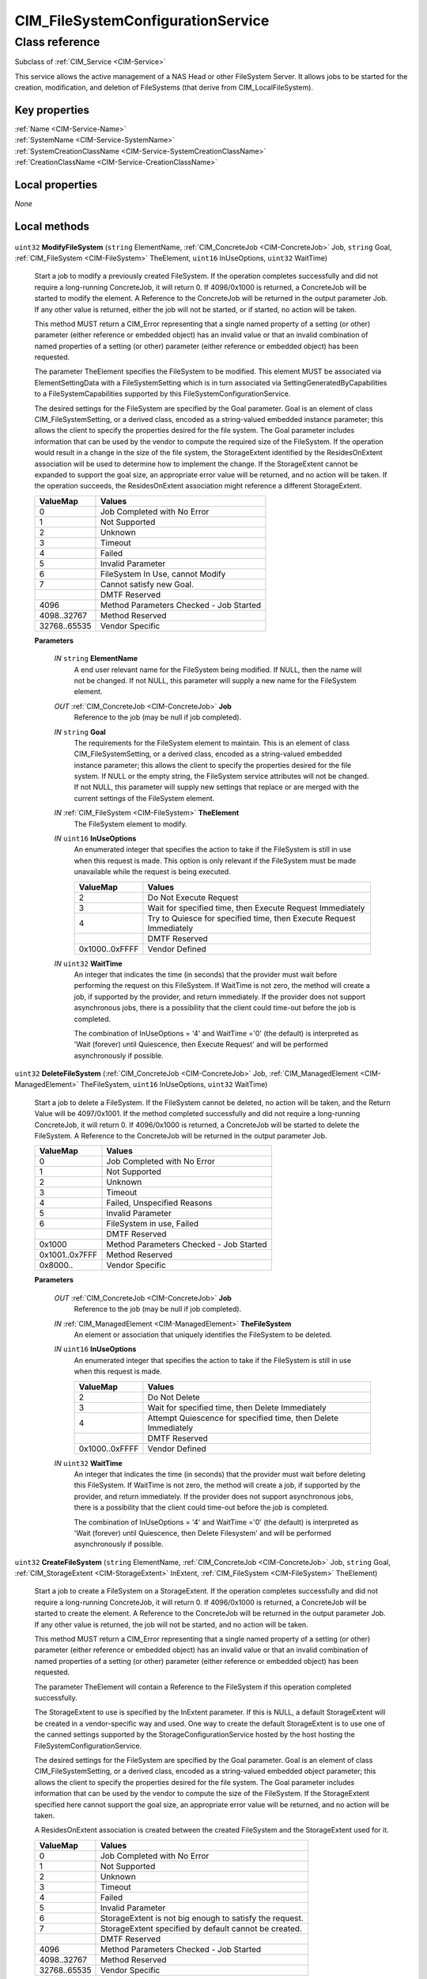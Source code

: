 .. _CIM-FileSystemConfigurationService:

CIM_FileSystemConfigurationService
----------------------------------

Class reference
===============
Subclass of :ref:`CIM_Service <CIM-Service>`

This service allows the active management of a NAS Head or other FileSystem Server. It allows jobs to be started for the creation, modification, and deletion of FileSystems (that derive from CIM_LocalFileSystem).


Key properties
^^^^^^^^^^^^^^

| :ref:`Name <CIM-Service-Name>`
| :ref:`SystemName <CIM-Service-SystemName>`
| :ref:`SystemCreationClassName <CIM-Service-SystemCreationClassName>`
| :ref:`CreationClassName <CIM-Service-CreationClassName>`

Local properties
^^^^^^^^^^^^^^^^

*None*

Local methods
^^^^^^^^^^^^^

    .. _CIM-FileSystemConfigurationService-ModifyFileSystem:

``uint32`` **ModifyFileSystem** (``string`` ElementName, :ref:`CIM_ConcreteJob <CIM-ConcreteJob>` Job, ``string`` Goal, :ref:`CIM_FileSystem <CIM-FileSystem>` TheElement, ``uint16`` InUseOptions, ``uint32`` WaitTime)

    Start a job to modify a previously created FileSystem. If the operation completes successfully and did not require a long-running ConcreteJob, it will return 0. If 4096/0x1000 is returned, a ConcreteJob will be started to modify the element. A Reference to the ConcreteJob will be returned in the output parameter Job. If any other value is returned, either the job will not be started, or if started, no action will be taken. 

    This method MUST return a CIM_Error representing that a single named property of a setting (or other) parameter (either reference or embedded object) has an invalid value or that an invalid combination of named properties of a setting (or other) parameter (either reference or embedded object) has been requested. 

    The parameter TheElement specifies the FileSystem to be modified. This element MUST be associated via ElementSettingData with a FileSystemSetting which is in turn associated via SettingGeneratedByCapabilities to a FileSystemCapabilities supported by this FileSystemConfigurationService. 

    The desired settings for the FileSystem are specified by the Goal parameter. Goal is an element of class CIM_FileSystemSetting, or a derived class, encoded as a string-valued embedded instance parameter; this allows the client to specify the properties desired for the file system. The Goal parameter includes information that can be used by the vendor to compute the required size of the FileSystem. If the operation would result in a change in the size of the file system, the StorageExtent identified by the ResidesOnExtent association will be used to determine how to implement the change. If the StorageExtent cannot be expanded to support the goal size, an appropriate error value will be returned, and no action will be taken. If the operation succeeds, the ResidesOnExtent association might reference a different StorageExtent.

    
    ============ =======================================
    ValueMap     Values                                 
    ============ =======================================
    0            Job Completed with No Error            
    1            Not Supported                          
    2            Unknown                                
    3            Timeout                                
    4            Failed                                 
    5            Invalid Parameter                      
    6            FileSystem In Use, cannot Modify       
    7            Cannot satisfy new Goal.               
    ..           DMTF Reserved                          
    4096         Method Parameters Checked - Job Started
    4098..32767  Method Reserved                        
    32768..65535 Vendor Specific                        
    ============ =======================================
    
    **Parameters**
    
        *IN* ``string`` **ElementName**
            A end user relevant name for the FileSystem being modified. If NULL, then the name will not be changed. If not NULL, this parameter will supply a new name for the FileSystem element.

            
        
        *OUT* :ref:`CIM_ConcreteJob <CIM-ConcreteJob>` **Job**
            Reference to the job (may be null if job completed).

            
        
        *IN* ``string`` **Goal**
            The requirements for the FileSystem element to maintain. This is an element of class CIM_FileSystemSetting, or a derived class, encoded as a string-valued embedded instance parameter; this allows the client to specify the properties desired for the file system. If NULL or the empty string, the FileSystem service attributes will not be changed. If not NULL, this parameter will supply new settings that replace or are merged with the current settings of the FileSystem element.

            
        
        *IN* :ref:`CIM_FileSystem <CIM-FileSystem>` **TheElement**
            The FileSystem element to modify.

            
        
        *IN* ``uint16`` **InUseOptions**
            An enumerated integer that specifies the action to take if the FileSystem is still in use when this request is made. This option is only relevant if the FileSystem must be made unavailable while the request is being executed.

            
            ============== ===================================================================
            ValueMap       Values                                                             
            ============== ===================================================================
            2              Do Not Execute Request                                             
            3              Wait for specified time, then Execute Request Immediately          
            4              Try to Quiesce for specified time, then Execute Request Immediately
            ..             DMTF Reserved                                                      
            0x1000..0xFFFF Vendor Defined                                                     
            ============== ===================================================================
            
        
        *IN* ``uint32`` **WaitTime**
            An integer that indicates the time (in seconds) that the provider must wait before performing the request on this FileSystem. If WaitTime is not zero, the method will create a job, if supported by the provider, and return immediately. If the provider does not support asynchronous jobs, there is a possibility that the client could time-out before the job is completed. 

            The combination of InUseOptions = '4' and WaitTime ='0' (the default) is interpreted as 'Wait (forever) until Quiescence, then Execute Request' and will be performed asynchronously if possible.

            
        
    
    .. _CIM-FileSystemConfigurationService-DeleteFileSystem:

``uint32`` **DeleteFileSystem** (:ref:`CIM_ConcreteJob <CIM-ConcreteJob>` Job, :ref:`CIM_ManagedElement <CIM-ManagedElement>` TheFileSystem, ``uint16`` InUseOptions, ``uint32`` WaitTime)

    Start a job to delete a FileSystem. If the FileSystem cannot be deleted, no action will be taken, and the Return Value will be 4097/0x1001. If the method completed successfully and did not require a long-running ConcreteJob, it will return 0. If 4096/0x1000 is returned, a ConcreteJob will be started to delete the FileSystem. A Reference to the ConcreteJob will be returned in the output parameter Job.

    
    ============== =======================================
    ValueMap       Values                                 
    ============== =======================================
    0              Job Completed with No Error            
    1              Not Supported                          
    2              Unknown                                
    3              Timeout                                
    4              Failed, Unspecified Reasons            
    5              Invalid Parameter                      
    6              FileSystem in use, Failed              
    ..             DMTF Reserved                          
    0x1000         Method Parameters Checked - Job Started
    0x1001..0x7FFF Method Reserved                        
    0x8000..       Vendor Specific                        
    ============== =======================================
    
    **Parameters**
    
        *OUT* :ref:`CIM_ConcreteJob <CIM-ConcreteJob>` **Job**
            Reference to the job (may be null if job completed).

            
        
        *IN* :ref:`CIM_ManagedElement <CIM-ManagedElement>` **TheFileSystem**
            An element or association that uniquely identifies the FileSystem to be deleted.

            
        
        *IN* ``uint16`` **InUseOptions**
            An enumerated integer that specifies the action to take if the FileSystem is still in use when this request is made.

            
            ============== ==============================================================
            ValueMap       Values                                                        
            ============== ==============================================================
            2              Do Not Delete                                                 
            3              Wait for specified time, then Delete Immediately              
            4              Attempt Quiescence for specified time, then Delete Immediately
            ..             DMTF Reserved                                                 
            0x1000..0xFFFF Vendor Defined                                                
            ============== ==============================================================
            
        
        *IN* ``uint32`` **WaitTime**
            An integer that indicates the time (in seconds) that the provider must wait before deleting this FileSystem. If WaitTime is not zero, the method will create a job, if supported by the provider, and return immediately. If the provider does not support asynchronous jobs, there is a possibility that the client could time-out before the job is completed. 

            The combination of InUseOptions = '4' and WaitTime ='0' (the default) is interpreted as 'Wait (forever) until Quiescence, then Delete Filesystem' and will be performed asynchronously if possible.

            
        
    
    .. _CIM-FileSystemConfigurationService-CreateFileSystem:

``uint32`` **CreateFileSystem** (``string`` ElementName, :ref:`CIM_ConcreteJob <CIM-ConcreteJob>` Job, ``string`` Goal, :ref:`CIM_StorageExtent <CIM-StorageExtent>` InExtent, :ref:`CIM_FileSystem <CIM-FileSystem>` TheElement)

    Start a job to create a FileSystem on a StorageExtent. If the operation completes successfully and did not require a long-running ConcreteJob, it will return 0. If 4096/0x1000 is returned, a ConcreteJob will be started to create the element. A Reference to the ConcreteJob will be returned in the output parameter Job. If any other value is returned, the job will not be started, and no action will be taken. 

    This method MUST return a CIM_Error representing that a single named property of a setting (or other) parameter (either reference or embedded object) has an invalid value or that an invalid combination of named properties of a setting (or other) parameter (either reference or embedded object) has been requested. 

    The parameter TheElement will contain a Reference to the FileSystem if this operation completed successfully. 

    The StorageExtent to use is specified by the InExtent parameter. If this is NULL, a default StorageExtent will be created in a vendor-specific way and used. One way to create the default StorageExtent is to use one of the canned settings supported by the StorageConfigurationService hosted by the host hosting the FileSystemConfigurationService. 

    The desired settings for the FileSystem are specified by the Goal parameter. Goal is an element of class CIM_FileSystemSetting, or a derived class, encoded as a string-valued embedded object parameter; this allows the client to specify the properties desired for the file system. The Goal parameter includes information that can be used by the vendor to compute the size of the FileSystem. If the StorageExtent specified here cannot support the goal size, an appropriate error value will be returned, and no action will be taken. 

    A ResidesOnExtent association is created between the created FileSystem and the StorageExtent used for it.

    
    ============ =======================================================
    ValueMap     Values                                                 
    ============ =======================================================
    0            Job Completed with No Error                            
    1            Not Supported                                          
    2            Unknown                                                
    3            Timeout                                                
    4            Failed                                                 
    5            Invalid Parameter                                      
    6            StorageExtent is not big enough to satisfy the request.
    7            StorageExtent specified by default cannot be created.  
    ..           DMTF Reserved                                          
    4096         Method Parameters Checked - Job Started                
    4098..32767  Method Reserved                                        
    32768..65535 Vendor Specific                                        
    ============ =======================================================
    
    **Parameters**
    
        *IN* ``string`` **ElementName**
            A end user relevant name for the FileSystem being created. If NULL, a system-supplied default name can be used. The value will be stored in the 'ElementName' property for the created element.

            
        
        *OUT* :ref:`CIM_ConcreteJob <CIM-ConcreteJob>` **Job**
            Reference to the job (may be null if job completed).

            
        
        *IN* ``string`` **Goal**
            The requirements for the FileSystem element to maintain. This is an element of class CIM_FileSystemSetting, or a derived class, encoded as a string-valued embedded instance parameter; this allows the client to specify the properties desired for the file system. If NULL or the empty string, the FileSystemConfigurationService will use a vendor-specific default Goal obtained by using the FileSystemCapabilities element specified by the DefaultElementCapabilities association to obtain a default FileSystemSetting element.

            
        
        *IN* :ref:`CIM_StorageExtent <CIM-StorageExtent>` **InExtent**
            The StorageExtent on which the created FileSystem will reside. If this is NULL, a default StorageExtent will be created in a vendor-specific way and used. One way to create the default StorageExtent is to use one of the default settings supported by the StorageConfigurationService on the same hosting ComputerSystem as the FileSystemConfigurationService.

            
        
        *IN*, *OUT* :ref:`CIM_FileSystem <CIM-FileSystem>` **TheElement**
            The newly created FileSystem.

            
        
    

Inherited properties
^^^^^^^^^^^^^^^^^^^^

| ``uint16`` :ref:`RequestedState <CIM-EnabledLogicalElement-RequestedState>`
| ``uint16`` :ref:`HealthState <CIM-ManagedSystemElement-HealthState>`
| ``string[]`` :ref:`StatusDescriptions <CIM-ManagedSystemElement-StatusDescriptions>`
| ``string`` :ref:`InstanceID <CIM-ManagedElement-InstanceID>`
| ``uint16`` :ref:`CommunicationStatus <CIM-ManagedSystemElement-CommunicationStatus>`
| ``string`` :ref:`SystemName <CIM-Service-SystemName>`
| ``string`` :ref:`LoSID <CIM-Service-LoSID>`
| ``string`` :ref:`Status <CIM-ManagedSystemElement-Status>`
| ``string`` :ref:`ElementName <CIM-ManagedElement-ElementName>`
| ``string`` :ref:`Description <CIM-ManagedElement-Description>`
| ``uint16`` :ref:`TransitioningToState <CIM-EnabledLogicalElement-TransitioningToState>`
| ``boolean`` :ref:`Started <CIM-Service-Started>`
| ``datetime`` :ref:`TimeOfLastStateChange <CIM-EnabledLogicalElement-TimeOfLastStateChange>`
| ``uint16`` :ref:`PrimaryStatus <CIM-ManagedSystemElement-PrimaryStatus>`
| ``uint16`` :ref:`DetailedStatus <CIM-ManagedSystemElement-DetailedStatus>`
| ``string`` :ref:`Name <CIM-Service-Name>`
| ``datetime`` :ref:`InstallDate <CIM-ManagedSystemElement-InstallDate>`
| ``uint16`` :ref:`EnabledDefault <CIM-EnabledLogicalElement-EnabledDefault>`
| ``uint16`` :ref:`EnabledState <CIM-EnabledLogicalElement-EnabledState>`
| ``string`` :ref:`LoSOrgID <CIM-Service-LoSOrgID>`
| ``string`` :ref:`PrimaryOwnerContact <CIM-Service-PrimaryOwnerContact>`
| ``string`` :ref:`Caption <CIM-ManagedElement-Caption>`
| ``string`` :ref:`StartMode <CIM-Service-StartMode>`
| ``uint16[]`` :ref:`AvailableRequestedStates <CIM-EnabledLogicalElement-AvailableRequestedStates>`
| ``uint64`` :ref:`Generation <CIM-ManagedElement-Generation>`
| ``string`` :ref:`OtherEnabledState <CIM-EnabledLogicalElement-OtherEnabledState>`
| ``uint16[]`` :ref:`OperationalStatus <CIM-ManagedSystemElement-OperationalStatus>`
| ``uint16`` :ref:`OperatingStatus <CIM-ManagedSystemElement-OperatingStatus>`
| ``string`` :ref:`SystemCreationClassName <CIM-Service-SystemCreationClassName>`
| ``string`` :ref:`CreationClassName <CIM-Service-CreationClassName>`
| ``string`` :ref:`PrimaryOwnerName <CIM-Service-PrimaryOwnerName>`

Inherited methods
^^^^^^^^^^^^^^^^^

| :ref:`RequestStateChange <CIM-EnabledLogicalElement-RequestStateChange>`
| :ref:`StopService <CIM-Service-StopService>`
| :ref:`ChangeAffectedElementsAssignedSequence <CIM-Service-ChangeAffectedElementsAssignedSequence>`
| :ref:`StartService <CIM-Service-StartService>`

